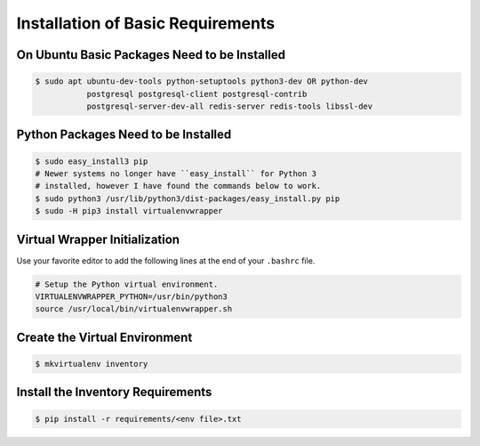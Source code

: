 **********************************
Installation of Basic Requirements
**********************************

On Ubuntu Basic Packages Need to be Installed
=============================================

.. code-block:: console

    $ sudo apt ubuntu-dev-tools python-setuptools python3-dev OR python-dev
               postgresql postgresql-client postgresql-contrib
               postgresql-server-dev-all redis-server redis-tools libssl-dev

Python Packages Need to be Installed
====================================

.. code-block:: console

    $ sudo easy_install3 pip
    # Newer systems no longer have ``easy_install`` for Python 3
    # installed, however I have found the commands below to work.
    $ sudo python3 /usr/lib/python3/dist-packages/easy_install.py pip
    $ sudo -H pip3 install virtualenvwrapper

Virtual Wrapper Initialization
==============================

Use your favorite editor to add the following lines at the end of your
``.bashrc`` file.

.. code-block:: bash

    # Setup the Python virtual environment.
    VIRTUALENVWRAPPER_PYTHON=/usr/bin/python3
    source /usr/local/bin/virtualenvwrapper.sh

Create the Virtual Environment
==============================

.. code-block:: console

    $ mkvirtualenv inventory

Install the Inventory Requirements
==================================

.. code-block:: console

    $ pip install -r requirements/<env file>.txt
